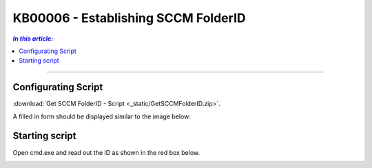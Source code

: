 KB00006 - Establishing SCCM FolderID
=========================================

.. contents:: *In this article:*
  :local:
  :depth: 1

-------

Configurating Script
+++++++++++++++++++++++++++++++
:download:`Get SCCM FolderID - Script <_static/GetSCCMFolderID.zip>`.

A filled in form should be displayed similar to the image below:

.. image:: _static/image003.png


Starting script
++++++++++++++++++++++
Open cmd.exe and read out the ID as shown in the red box below.

.. image:: _static/image005.png

.. image:: _static/image007.png